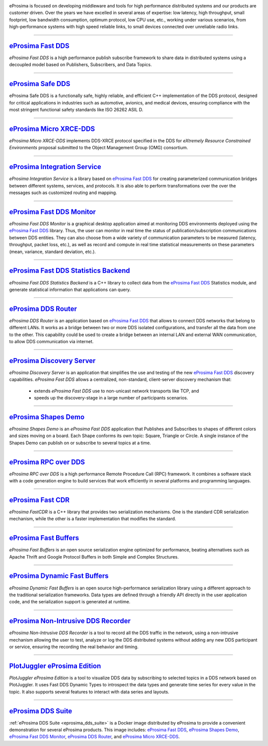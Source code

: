 .. image::  /01-figures/enhanced_logo.png
    :align: center
    :alt: eProsima - The middleware experts
    :target: `eProsima website`_

.. raw:: html

    <br><br><br><br>
    <h1>
        eProsima documentation index
    </h1>

eProsima is focused on developing middleware and tools for high performance distributed systems and our products are
customer driven.
Over the years we have excelled in several areas of expertise: low latency, high throughput, small footprint, low
bandwidth consumption, optimum protocol, low CPU use, etc., working under various scenarios, from high-performance
systems with high speed reliable links, to small devices connected over unreliable radio links.

------------------------------------------------------------------------------------------------------------------------

`eProsima Fast DDS`_
----------------------

*eProsima Fast DDS* is a high performance publish subscribe
framework to share data in distributed systems using a decoupled model
based on Publishers, Subscribers, and Data Topics.

------------------------------------------------------------------------------------------------------------------------

`eProsima Safe DDS`_
----------------------

eProsima Safe DDS is a functionally safe, highly reliable, and efficient C++
implementation of the DDS protocol, designed for critical applications
in industries such as automotive, avionics, and medical devices,
ensuring compliance with the most stringent functional
safety standards like ISO 26262 ASIL D.

------------------------------------------------------------------------------------------------------------------------

`eProsima Micro XRCE-DDS`_
----------------------------

*eProsima Micro XRCE-DDS* implements DDS-XRCE protocol specified in the
DDS for *eXtremely Resource Constrained Environments* proposal submitted
to the Object Management Group (OMG) consortium.

------------------------------------------------------------------------------------------------------------------------

`eProsima Integration Service`_
----------------------------------

*eProsima Integration Service* is a library based on `eProsima Fast DDS`_ for
creating parameterized communication bridges between different systems,
services, and protocols. It is also able to perform transformations over
the over the messages such as customized routing and mapping.

------------------------------------------------------------------------------------------------------------------------

`eProsima Fast DDS Monitor`_
------------------------------

*eProsima Fast DDS Monitor* is a graphical desktop application aimed at monitoring DDS environments deployed using the
`eProsima Fast DDS`_ library.
Thus, the user can monitor in real time the status of publication/subscription communications between DDS entities.
They can also choose from a wide variety of communication parameters to be measured (latency, throughput, packet
loss, etc.), as well as record and compute in real time statistical measurements on these parameters (mean, variance,
standard deviation, etc.).

------------------------------------------------------------------------------------------------------------------------

`eProsima Fast DDS Statistics Backend`_
----------------------------------------

*eProsima Fast DDS Statistics Backend* is a C++ library to collect data from the
`eProsima Fast DDS`_ Statistics module, and generate statistical information
that applications can query.

------------------------------------------------------------------------------------------------------------------------

`eProsima DDS Router`_
----------------------------------

*eProsima DDS Router* is an application based on `eProsima Fast DDS`_ that allows
to connect DDS networks that belong to different LANs.
It works as a bridge between two or more DDS isolated configurations, and transfer
all the data from one to the other.
This capability could be used to create a bridge between an internal LAN and
external WAN communication, to allow DDS communication via internet.

------------------------------------------------------------------------------------------------------------------------

`eProsima Discovery Server`_
----------------------------------------

*eProsima Discovery Server* is an application that simplifies the use and testing of the new `eProsima Fast DDS`_
discovery capabilities.
*eProsima Fast DDS* allows a centralized, non-standard, client-server discovery mechanism that:

    - extends *eProsima Fast DDS* use to non-unicast network transports like TCP, and
    - speeds up the discovery-stage in a large number of participants scenarios.

------------------------------------------------------------------------------------------------------------------------

`eProsima Shapes Demo`_
---------------------------------

*eProsima Shapes Demo* is an *eProsima Fast DDS* application that Publishes and Subscribes to shapes of
different colors and sizes moving on a board. Each Shape conforms its
own topic: Square, Triangle or Circle. A single instance of the Shapes
Demo can publish on or subscribe to several topics at a time.

------------------------------------------------------------------------------------------------------------------------

`eProsima RPC over DDS`_
----------------------------------

*eProsima RPC over DDS* is a high performance Remote Procedure Call (RPC) framework. It combines a software stack
with a code generation engine to build services that work efficiently in several platforms and programming languages.

------------------------------------------------------------------------------------------------------------------------

`eProsima Fast CDR`_
----------------------------------

*eProsima FastCDR* is a C++ library that provides two serialization mechanisms. One is the standard CDR serialization
mechanism, while the other is a faster implementation that modifies the standard.

------------------------------------------------------------------------------------------------------------------------

`eProsima Fast Buffers`_
----------------------------------

*eProsima Fast Buffers* is an open source serialization engine optimized for performance, beating alternatives
such as Apache Thrift and Google Protocol Buffers in both Simple and Complex Structures.

------------------------------------------------------------------------------------------------------------------------

`eProsima Dynamic Fast Buffers`_
----------------------------------------

*eProsima Dynamic Fast Buffers* is an open source high-performance serialization library using a different
approach to the traditional serialization frameworks. Data types are defined through a friendly API directly in the
user application code, and the serialization support is generated at runtime.

------------------------------------------------------------------------------------------------------------------------

`eProsima Non-Intrusive DDS Recorder`_
----------------------------------------

*eProsima Non-Intrusive DDS Recorder* is a tool to record all the DDS traffic in the network, using a non-intrusive
mechanism allowing the user to test, analyze or log the DDS distributed systems without adding any new DDS participant
or service, ensuring the recording the real behavior and timing.

------------------------------------------------------------------------------------------------------------------------

`PlotJuggler eProsima Edition`_
----------------------------------------

*PlotJuggler eProsima Edition* is a tool to visualize DDS data by subscribing to selected topics
in a DDS network based on PlotJuggler.
It uses Fast DDS Dynamic Types to introspect the data types and generate time series for every value in the topic.
It also supports several features to interact with data series and layouts.

------------------------------------------------------------------------------------------------------------------------

`eProsima DDS Suite`_
---------------------

:ref:`eProsima DDS Suite <eprosima_dds_suite>` is a Docker image distributed by eProsima to provide a convenient
demonstration for several eProsima products.
This image includes: `eProsima Fast DDS`_, `eProsima Shapes Demo`_, `eProsima Fast DDS Monitor`_,
`eProsima DDS Router`_, and `eProsima Micro XRCE-DDS`_.

.. _eProsima website: https://www.eprosima.com/
.. _eProsima Fast DDS: https://fast-dds.docs.eprosima.com/en/latest/
.. _eProsima Safe DDS: https://safe-dds.docs.eprosima.com/
.. _eProsima Shapes Demo: https://eprosima-shapes-demo.readthedocs.io/en/latest/
.. _eProsima Micro XRCE-DDS: https://micro-xrce-dds.readthedocs.io/en/latest/
.. _eProsima Integration Service: https://integration-services.readthedocs.io/en/latest/
.. _eProsima RPC over DDS: https://www.eprosima.com/docs/rpc-over-dds/1.0.3/pdf/eprosima-fast-rtps/User-Manual.pdf
.. _eProsima Fast CDR: https://www.eprosima.com/images/PDFs/Fast_CDR.pdf
.. _eProsima Fast Buffers: https://www.eprosima.com/docs/fast-buffers/0.3.0/pdf/User-Manual.pdf
.. _eProsima Non-Intrusive DDS Recorder:    https://www.eprosima.com/docs/non-intrusive-dds-recorder/1.0.0/pdf/User-Manual.pdf
.. _eProsima Dynamic Fast Buffers: https://www.eprosima.com/docs/dynamic-fast-buffers/0.2.0/pdf/User-Manual.pdf
.. _eProsima Discovery Server: https://eprosima-discovery-server.readthedocs.io/en/latest/
.. _eProsima Fast DDS Statistics Backend: https://fast-dds-statistics-backend.readthedocs.io/en/latest/
.. _eProsima Fast DDS Monitor: https://fast-dds-monitor.readthedocs.io/en/latest/
.. _eProsima DDS Suite: dds-suite/intro.html
.. _eProsima DDS Router: https://eprosima-dds-router.readthedocs.io/en/latest/
.. _PlotJuggler eProsima Edition: https://plotjuggler-fastdds-plugins.readthedocs.io/en/latest/
